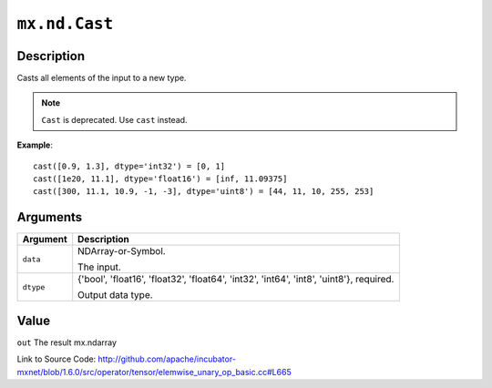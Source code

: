 

``mx.nd.Cast``
============================

Description
----------------------

Casts all elements of the input to a new type.


.. note:: ``Cast`` is deprecated. Use ``cast`` instead.


**Example**::

	 
	 cast([0.9, 1.3], dtype='int32') = [0, 1]
	 cast([1e20, 11.1], dtype='float16') = [inf, 11.09375]
	 cast([300, 11.1, 10.9, -1, -3], dtype='uint8') = [44, 11, 10, 255, 253]
	 
	 
	 


Arguments
------------------

+----------------------------------------+------------------------------------------------------------+
| Argument                               | Description                                                |
+========================================+============================================================+
| ``data``                               | NDArray-or-Symbol.                                         |
|                                        |                                                            |
|                                        | The input.                                                 |
+----------------------------------------+------------------------------------------------------------+
| ``dtype``                              | {'bool', 'float16', 'float32', 'float64', 'int32',         |
|                                        | 'int64', 'int8', 'uint8'},                                 |
|                                        | required.                                                  |
|                                        |                                                            |
|                                        | Output data type.                                          |
+----------------------------------------+------------------------------------------------------------+

Value
----------

``out`` The result mx.ndarray


Link to Source Code: http://github.com/apache/incubator-mxnet/blob/1.6.0/src/operator/tensor/elemwise_unary_op_basic.cc#L665

